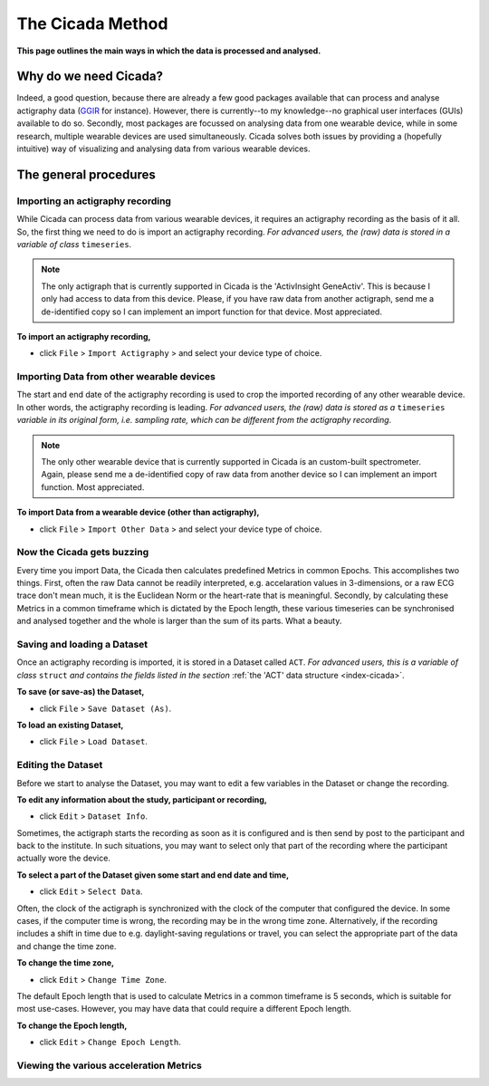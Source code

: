.. _overview-method-top:

=================
The Cicada Method
=================

**This page outlines the main ways in which the data is processed and analysed.**

Why do we need Cicada?
======================

Indeed, a good question, because there are already a few good packages available that can process and analyse actigraphy data (`GGIR`_ for instance). However, there is currently--to my knowledge--no graphical user interfaces (GUIs) available to do so. Secondly, most packages are focussed on analysing data from one wearable device, while in some research, multiple wearable devices are used simultaneously. Cicada solves both issues by providing a (hopefully intuitive) way of visualizing and analysing data from various wearable devices.

.. _`GGIR`: https://cran.r-project.org/web/packages/GGIR/index.html

The general procedures
======================

Importing an actigraphy recording
---------------------------------

While Cicada can process data from various wearable devices, it requires an actigraphy recording as the basis of it all. So, the first thing we need to do is import an actigraphy recording. *For advanced users, the (raw) data is stored in a variable of class* ``timeseries``.

.. note::

    The only actigraph that is currently supported in Cicada is the 'ActivInsight GeneActiv'. This is because I only had access to data from this device. Please, if you have raw data from another actigraph, send me a de-identified copy so I can implement an import function for that device. Most appreciated.

**To import an actigraphy recording,**

- click ``File`` > ``Import Actigraphy`` > and select your device type of choice.

Importing Data from other wearable devices
------------------------------------------

The start and end date of the actigraphy recording is used to crop the imported recording of any other wearable device. In other words, the actigraphy recording is leading. *For advanced users, the (raw) data is stored as a* ``timeseries`` *variable in its original form, i.e. sampling rate, which can be different from the actigraphy recording*.

.. note::

    The only other wearable device that is currently supported in Cicada is an custom-built spectrometer. Again, please send me a de-identified copy of raw data from another device so I can implement an import function. Most appreciated.

**To import Data from a wearable device (other than actigraphy),**

- click ``File`` > ``Import Other Data`` > and select your device type of choice.

Now the Cicada gets buzzing
---------------------------

Every time you import Data, the Cicada then calculates predefined Metrics in common Epochs. This accomplishes two things. First, often the raw Data cannot be readily interpreted, e.g. accelaration values in 3-dimensions, or a raw ECG trace don't mean much, it is the Euclidean Norm or the heart-rate that is meaningful. Secondly, by calculating these Metrics in a common timeframe which is dictated by the Epoch length, these various timeseries can be synchronised and analysed together and the whole is larger than the sum of its parts. What a beauty.

Saving and loading a Dataset
----------------------------

Once an actigraphy recording is imported, it is stored in a Dataset called ``ACT``. *For advanced users, this is a variable of class* ``struct`` *and contains the fields listed in the section* :ref:`the 'ACT' data structure <index-cicada>`. 

**To save (or save-as) the Dataset,**

- click ``File`` > ``Save Dataset (As)``.

**To load an existing Dataset,**

- click ``File`` > ``Load Dataset``.

Editing the Dataset
-------------------

Before we start to analyse the Dataset, you may want to edit a few variables in the Dataset or change the recording.

**To edit any information about the study, participant or recording,**

- click ``Edit`` > ``Dataset Info``.

Sometimes, the actigraph starts the recording as soon as it is configured and is then send by post to the participant and back to the institute. In such situations, you may want to select only that part of the recording where the participant actually wore the device.

**To select a part of the Dataset given some start and end date and time,**

- click ``Edit`` > ``Select Data``.

Often, the clock of the actigraph is synchronized with the clock of the computer that configured the device. In some cases, if the computer time is wrong, the recording may be in the wrong time zone. Alternatively, if the recording includes a shift in time due to e.g. daylight-saving regulations or travel, you can select the appropriate part of the data and change the time zone.

**To change the time zone,**

- click ``Edit`` > ``Change Time Zone``.

The default Epoch length that is used to calculate Metrics in a common timeframe is 5 seconds, which is suitable for most use-cases. However, you may have data that could require a different Epoch length.

**To change the Epoch length,**

- click ``Edit`` > ``Change Epoch Length``.

Viewing the various acceleration Metrics
----------------------------------------